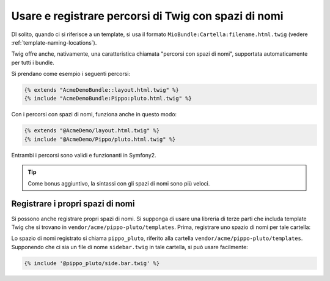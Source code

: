 .. index::
   single: Template; Percorsi di Twig con spazi di nomi

Usare e registrare percorsi di Twig con spazi di nomi
=====================================================

.. versionadded:: 2.2
    I percorsi con spazi di nomi sono stati aggiunti nella 2.2.

DI solito, quando ci si riferisce a un template, si usa il formato ``MioBundle:Cartella:filename.html.twig``
(vedere :ref:`template-naming-locations`).

Twig offre anche, nativamente, una caratteristica chiamata "percorsi con spazi di nomi", supportata
automaticamente per tutti i bundle.

Si prendano come esempio i seguenti percorsi:

.. code-block:: jinja

    {% extends "AcmeDemoBundle::layout.html.twig" %}
    {% include "AcmeDemoBundle:Pippo:pluto.html.twig" %}

Con i percorsi con spazi di nomi, funziona anche in questo modo:

.. code-block:: jinja

    {% extends "@AcmeDemo/layout.html.twig" %}
    {% include "@AcmeDemo/Pippo/pluto.html.twig" %}

Entrambi i percorsi sono validi e funzionanti in Symfony2.

.. tip::

    Come bonus aggiuntivo, la sintassi con gli spazi di nomi sono più veloci.

Registrare i propri spazi di nomi
---------------------------------

Si possono anche registrare propri spazi di nomi. Si supponga di usare
una libreria di terze parti che includa template Twig che si trovano in
``vendor/acme/pippo-pluto/templates``. Prima, registrare uno spazio di nomi per tale
cartella:

.. configuration-block::

    .. code-block:: yaml

        # app/config/config.yml
        twig:
            # ...
            paths:
                "%kernel.root_dir%/../vendor/acme/pippo-pluto/templates": pippo_pluto

    .. code-block:: xml

        <!-- app/config/config.xml -->
        <?xml version="1.0" ?>
        <container xmlns="http://symfony.com/schema/dic/services"
                   xmlns:xsi="http://www.w3.org/2001/XMLSchema-instance"
                   xmlns:twig="http://symfony.com/schema/dic/twig"
        >

            <twig:config debug="%kernel.debug%" strict-variables="%kernel.debug%">
                <twig:path namespace="pippo_pluto">%kernel.root_dir%/../vendor/acme/pippo-pluto/templates</twig:path>
            </twig:config>
        </container>

    .. code-block:: php

        // app/config/config.php
        $container->loadFromExtension('twig', array(
            'paths' => array(
                '%kernel.root_dir%/../vendor/acme/pippo-pluto/templates' => 'pippo_pluto',
            );
        ));

Lo spazio di nomi registrato si chiama ``pippo_pluto``, riferito alla cartella
``vendor/acme/pippo-pluto/templates``. Supponendo che ci sia un file
di nome ``sidebar.twig`` in tale cartella, si può usare facilmente:

.. code-block:: jinja

    {% include '@pippo_pluto/side.bar.twig' %}
